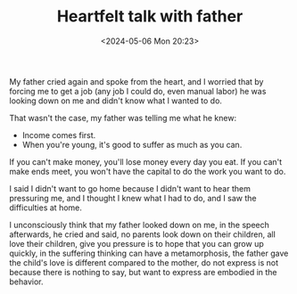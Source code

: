 #+TITLE: Heartfelt talk with father
#+DATE: <2024-05-06 Mon 20:23>
#+TAGS[]: 随笔 English

My father cried again and spoke from the heart, and I worried that by forcing me to get a job (any job I could do, even manual labor) he was looking down on me and didn't know what I wanted to do.

That wasn't the case, my father was telling me what he knew:

- Income comes first.
- When you're young, it's good to suffer as much as you can.

If you can't make money, you'll lose money every day you eat. If you can't make ends meet, you won't have the capital to do the work you want to do.

I said I didn't want to go home because I didn't want to hear them pressuring me, and I thought I knew what I had to do, and I saw the difficulties at home.

I unconsciously think that my father looked down on me, in the speech afterwards, he cried and said, no parents look down on their children, all love their children, give you pressure is to hope that you can grow up quickly, in the suffering thinking can have a metamorphosis, the father gave the child's love is different compared to the mother, do not express is not because there is nothing to say, but want to express are embodied in the behavior.
